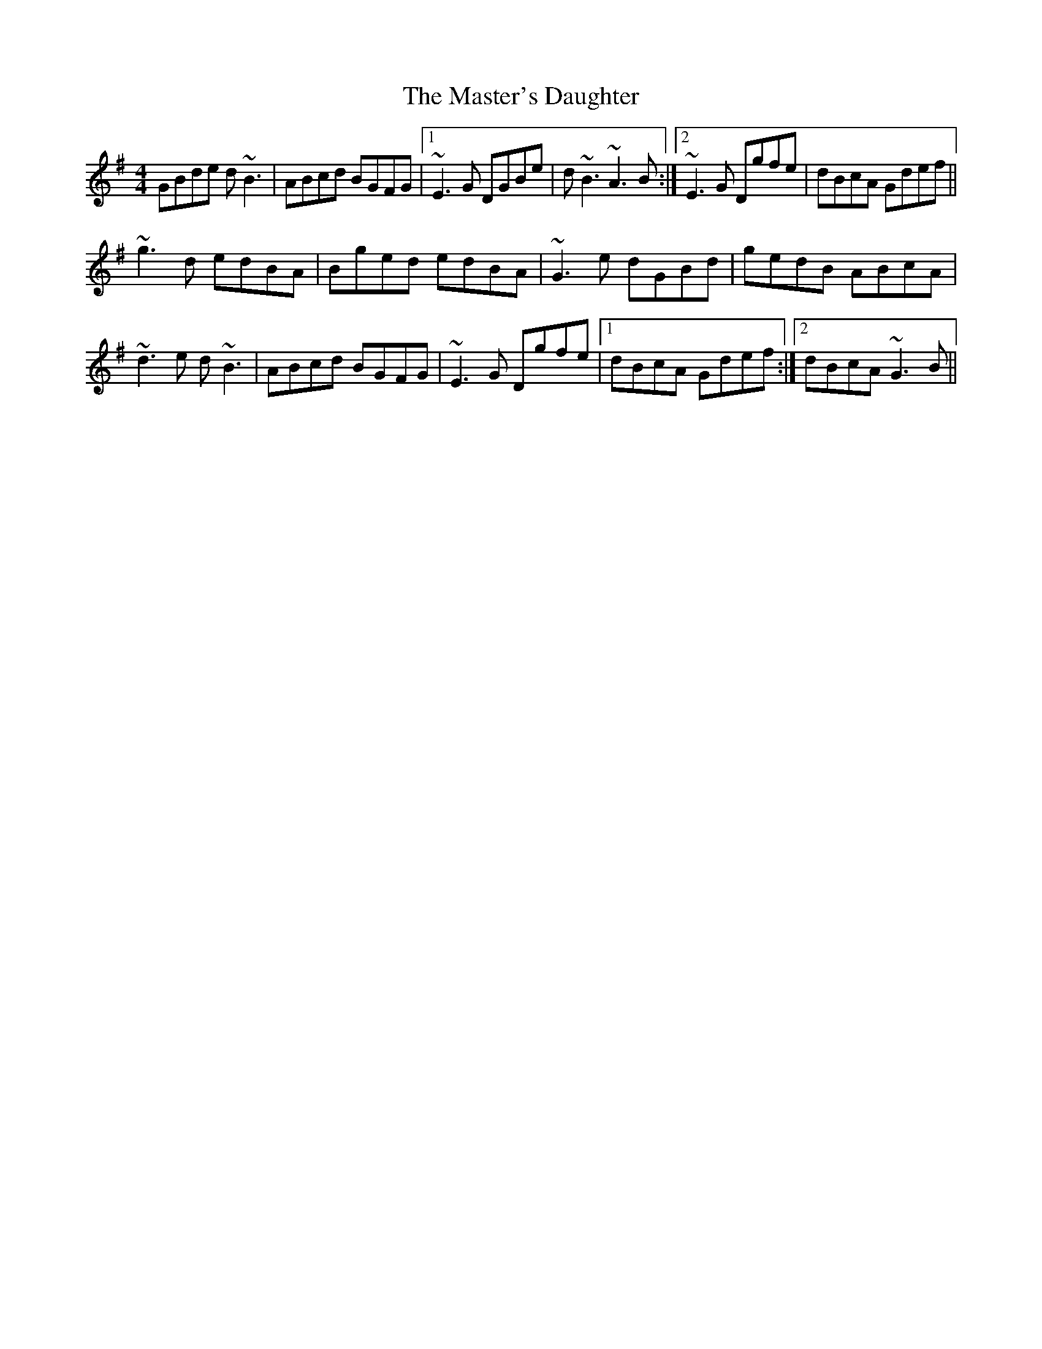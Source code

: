 X: 25850
T: Master's Daughter, The
R: reel
M: 4/4
K: Gmajor
GBde d~B3|ABcd BGFG|1 ~E3G DGBe|d~B3 ~A3B:|2 ~E3G Dgfe|dBcA Gdef||
~g3d edBA|Bged edBA|~G3e dGBd|gedB ABcA|
~d3e d~B3|ABcd BGFG|~E3G Dgfe|1 dBcA Gdef:|2 dBcA ~G3B||

